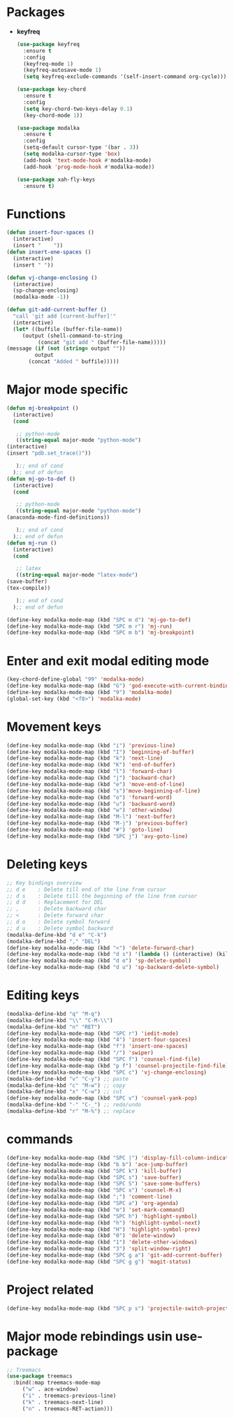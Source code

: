 * Packages
  + *keyfreq*
    #+begin_src emacs-lisp
	    (use-package keyfreq
	      :ensure t
	      :config
	      (keyfreq-mode 1)
	      (keyfreq-autosave-mode 1)
	      (setq keyfreq-exclude-commands '(self-insert-command org-cycle)))

	    (use-package key-chord
	      :ensure t
	      :config
	      (setq key-chord-two-keys-delay 0.1)
	      (key-chord-mode 1))

	    (use-package modalka
	      :ensure t
	      :config
	      (setq-default cursor-type '(bar . 3))
	      (setq modalka-cursor-type 'box)
	      (add-hook 'text-mode-hook #'modalka-mode)
	      (add-hook 'prog-mode-hook #'modalka-mode))

	    (use-package xah-fly-keys
	      :ensure t)

    #+end_src
* Functions
  #+begin_src emacs-lisp
    (defun insert-four-spaces ()
      (interactive)
      (insert "    "))
    (defun insert-one-spaces ()
      (interactive)
      (insert " "))

    (defun vj-change-enclosing ()
      (interactive)
      (sp-change-enclosing)
      (modalka-mode -1))

    (defun git-add-current-buffer ()
      "call 'git add [current-buffer]'"
      (interactive)
      (let* ((buffile (buffer-file-name))
	     (output (shell-command-to-string
		      (concat "git add " (buffer-file-name)))))
	(message (if (not (string= output ""))
		     output
		   (concat "Added " buffile)))))

  #+end_src
* Major mode specific
  #+begin_src emacs-lisp
    (defun mj-breakpoint ()
      (interactive)
      (cond
    
       ;; python-mode
       ((string-equal major-mode "python-mode")
	(interactive)
	(insert "pdb.set_trace()"))
    
       );; end of cond
      );; end of defun
    (defun mj-go-to-def ()
      (interactive)
      (cond
    
       ;; python-mode
       ((string-equal major-mode "python-mode")
	(anaconda-mode-find-definitions))
    
       );; end of cond
      );; end of defun
    (defun mj-run ()
      (interactive)
      (cond
    
       ;; latex
       ((string-equal major-mode "latex-mode")
	(save-buffer)
	(tex-compile))
    
       );; end of cond
      );; end of defun
    
    (define-key modalka-mode-map (kbd "SPC m d") 'mj-go-to-def)
    (define-key modalka-mode-map (kbd "SPC m r") 'mj-run)
    (define-key modalka-mode-map (kbd "SPC m b") 'mj-breakpoint)
  #+end_src
* Enter and exit modal editing mode
  #+begin_src emacs-lisp
    (key-chord-define-global "99" 'modalka-mode)
    (define-key modalka-mode-map (kbd "G") 'god-execute-with-current-bindings)
    (define-key modalka-mode-map (kbd "9") 'modalka-mode)
    (global-set-key (kbd "<f8>") 'modalka-mode)
  #+end_src
* Movement keys
  #+begin_src emacs-lisp
    (define-key modalka-mode-map (kbd "i") 'previous-line)
    (define-key modalka-mode-map (kbd "I") 'beginning-of-buffer)
    (define-key modalka-mode-map (kbd "k") 'next-line)
    (define-key modalka-mode-map (kbd "K") 'end-of-buffer)
    (define-key modalka-mode-map (kbd "l") 'forward-char)
    (define-key modalka-mode-map (kbd "j") 'backward-char)
    (define-key modalka-mode-map (kbd "e") 'move-end-of-line)
    (define-key modalka-mode-map (kbd "s")'move-beginning-of-line)
    (define-key modalka-mode-map (kbd "o") 'forward-word)
    (define-key modalka-mode-map (kbd "u") 'backward-word)
    (define-key modalka-mode-map (kbd "w") 'other-window)
    (define-key modalka-mode-map (kbd "M-l") 'next-buffer)
    (define-key modalka-mode-map (kbd "M-j") 'previous-buffer)
    (define-key modalka-mode-map (kbd "#") 'goto-line)
    (define-key modalka-mode-map (kbd "SPC j") 'avy-goto-line)
  #+end_src
* Deleting keys
  #+begin_src emacs-lisp
    ;; Key bindings overview
    ;; d e    : Delete till end of the line from cursor
    ;; d s    : Delete till the beginning of the line from cursor
    ;; d d    : Replacement for DEL
    ;; ,      : Delete backward char
    ;; <      : Delete forward char
    ;; d o    : Delete symbol forward
    ;; d u    : Delete symbol backward
    (modalka-define-kbd "d e" "C-k")
    (modalka-define-kbd "," "DEL")
    (define-key modalka-mode-map (kbd "<") 'delete-forward-char)
    (define-key modalka-mode-map (kbd "d s") '(lambda () (interactive) (kill-line 0)))
    (define-key modalka-mode-map (kbd "d o") 'sp-delete-symbol)
    (define-key modalka-mode-map (kbd "d u") 'sp-backward-delete-symbol)
    
  #+end_src
* Editing keys
  #+begin_src emacs-lisp
    (modalka-define-kbd "q" "M-q")
    (modalka-define-kbd "\\" "C-M-\\")
    (modalka-define-kbd "n" "RET")
    (define-key modalka-mode-map (kbd "SPC r") 'iedit-mode)
    (define-key modalka-mode-map (kbd "4") 'insert-four-spaces)
    (define-key modalka-mode-map (kbd "f") 'insert-one-spaces)
    (define-key modalka-mode-map (kbd "/") 'swiper)
    (define-key modalka-mode-map (kbd "SPC f") 'counsel-find-file)
    (define-key modalka-mode-map (kbd "p f") 'counsel-projectile-find-file)
    (define-key modalka-mode-map (kbd "SPC c") 'vj-change-enclosing)
    (modalka-define-kbd "v" "C-y") ;; paste
    (modalka-define-kbd "c" "M-w") ;; copy
    (modalka-define-kbd "x" "C-w") ;; cut
    (define-key modalka-mode-map (kbd "SPC v") 'counsel-yank-pop)
    (modalka-define-kbd "-" "C-_") ;; redo/undo
    (modalka-define-kbd "r" "M-%") ;; replace
  #+end_src
* commands
  #+begin_src emacs-lisp
    (define-key modalka-mode-map (kbd "SPC |") 'display-fill-column-indicator-mode)
    (define-key modalka-mode-map (kbd "b b") 'ace-jump-buffer)
    (define-key modalka-mode-map (kbd "SPC k") 'kill-buffer)
    (define-key modalka-mode-map (kbd "SPC s") 'save-buffer)
    (define-key modalka-mode-map (kbd "SPC S") 'save-some-buffers)
    (define-key modalka-mode-map (kbd "SPC x") 'counsel-M-x)
    (define-key modalka-mode-map (kbd ";") 'comment-line)
    (define-key modalka-mode-map (kbd "SPC a") 'org-agenda)
    (define-key modalka-mode-map (kbd "m") 'set-mark-command)
    (define-key modalka-mode-map (kbd "SPC h") 'highlight-symbol)
    (define-key modalka-mode-map (kbd "h") 'highlight-symbol-next)
    (define-key modalka-mode-map (kbd "H") 'highlight-symbol-prev)
    (define-key modalka-mode-map (kbd "0") 'delete-window)
    (define-key modalka-mode-map (kbd "1") 'delete-other-windows)
    (define-key modalka-mode-map (kbd "3") 'split-window-right)
    (define-key modalka-mode-map (kbd "SPC g a") 'git-add-current-buffer)
    (define-key modalka-mode-map (kbd "SPC g g") 'magit-status)
  #+end_src
* Project related
  #+begin_src emacs-lisp
    (define-key modalka-mode-map (kbd "SPC p s") 'projectile-switch-project)
  #+end_src
* Major mode rebindings usin use-package
  #+begin_src emacs-lisp
    ;; Treemacs
    (use-package treemacs
      :bind(:map treemacs-mode-map
		 ("w" . ace-window)
		 ("i" . treemacs-previous-line)
		 ("k" . treemacs-next-line)
		 ("n" . treemacs-RET-action)))
  #+end_src

